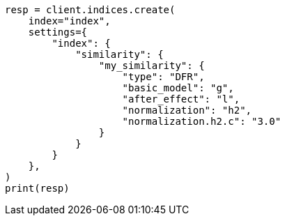 // This file is autogenerated, DO NOT EDIT
// index-modules/similarity.asciidoc:24

[source, python]
----
resp = client.indices.create(
    index="index",
    settings={
        "index": {
            "similarity": {
                "my_similarity": {
                    "type": "DFR",
                    "basic_model": "g",
                    "after_effect": "l",
                    "normalization": "h2",
                    "normalization.h2.c": "3.0"
                }
            }
        }
    },
)
print(resp)
----
